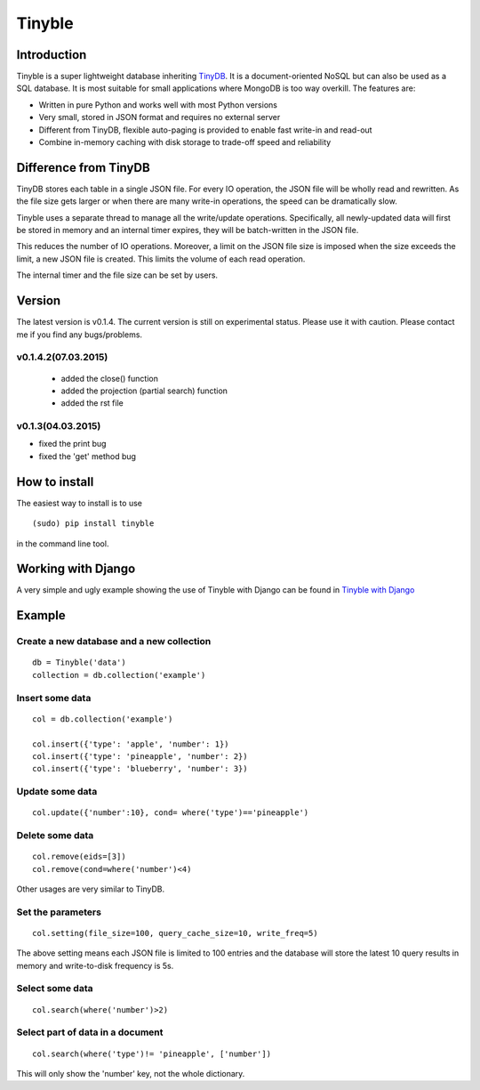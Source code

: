 Tinyble
========

Introduction
--------
Tinyble is a super lightweight database inheriting `TinyDB`_. It is a document-oriented NoSQL but can also be used as a SQL database. It is most suitable for small applications where MongoDB is too way overkill.
The features are:

.. _TinyDB: https://github.com/msiemens/tinydb

- Written in pure Python and works well with most Python versions
- Very small, stored in JSON format and requires no external server
- Different from TinyDB, flexible auto-paging is provided to enable fast write-in and read-out
- Combine in-memory caching with disk storage to trade-off speed and reliability

Difference from TinyDB
---------
TinyDB stores each table in a single JSON file. For every IO operation, the JSON file will be wholly read and rewritten. As the file size gets larger or when there are many write-in operations, the speed can be dramatically slow.

Tinyble uses a separate thread to manage all the write/update operations. Specifically, all newly-updated data will first be stored in memory and an internal timer expires, they will be batch-written in the JSON file.

This reduces the number of IO operations. Moreover, a limit on the JSON file size is imposed when the size exceeds the limit, a new JSON file is created. This limits the volume of each read operation.

The internal timer and the file size can be set by users.


Version
--------
The latest version is v0.1.4. The current version is still on experimental status. Please use it with caution. Please contact me if you find any bugs/problems.

v0.1.4.2(07.03.2015)
^^^^^^
 - added the close() function
 - added the projection (partial search) function
 - added the rst file


v0.1.3(04.03.2015)
^^^^^
- fixed the print bug
- fixed the 'get' method bug

How to install
--------
The easiest way to install is to use
::

    (sudo) pip install tinyble


in the command line tool.

Working with Django
-------
A very simple and ugly example showing the use of Tinyble with Django can be found in `Tinyble with Django`_

.. _Tinyble with Django: https://github.com/StevenSLXie/django_with_tinyble

Example
-------

Create a new database and a new collection
^^^^^

::

    db = Tinyble('data')
    collection = db.collection('example') 

Insert some data
^^^^^
::

    col = db.collection('example')

    col.insert({'type': 'apple', 'number': 1})
    col.insert({'type': 'pineapple', 'number': 2})
    col.insert({'type': 'blueberry', 'number': 3})

Update some data
^^^^^
::

    col.update({'number':10}, cond= where('type')=='pineapple')



Delete some data
^^^^^
::

    col.remove(eids=[3])
    col.remove(cond=where('number')<4)


Other usages are very similar to TinyDB.


Set the parameters
^^^^^
::

    col.setting(file_size=100, query_cache_size=10, write_freq=5)


The above setting means each JSON file is limited to 100 entries and the database will store the latest 10 query results in memory and write-to-disk frequency is 5s.


Select some data
^^^^^^
::

    col.search(where('number')>2)

Select part of data in a document
^^^^^^^
::

    col.search(where('type')!= 'pineapple', ['number'])

This will only show the 'number' key, not the whole dictionary.